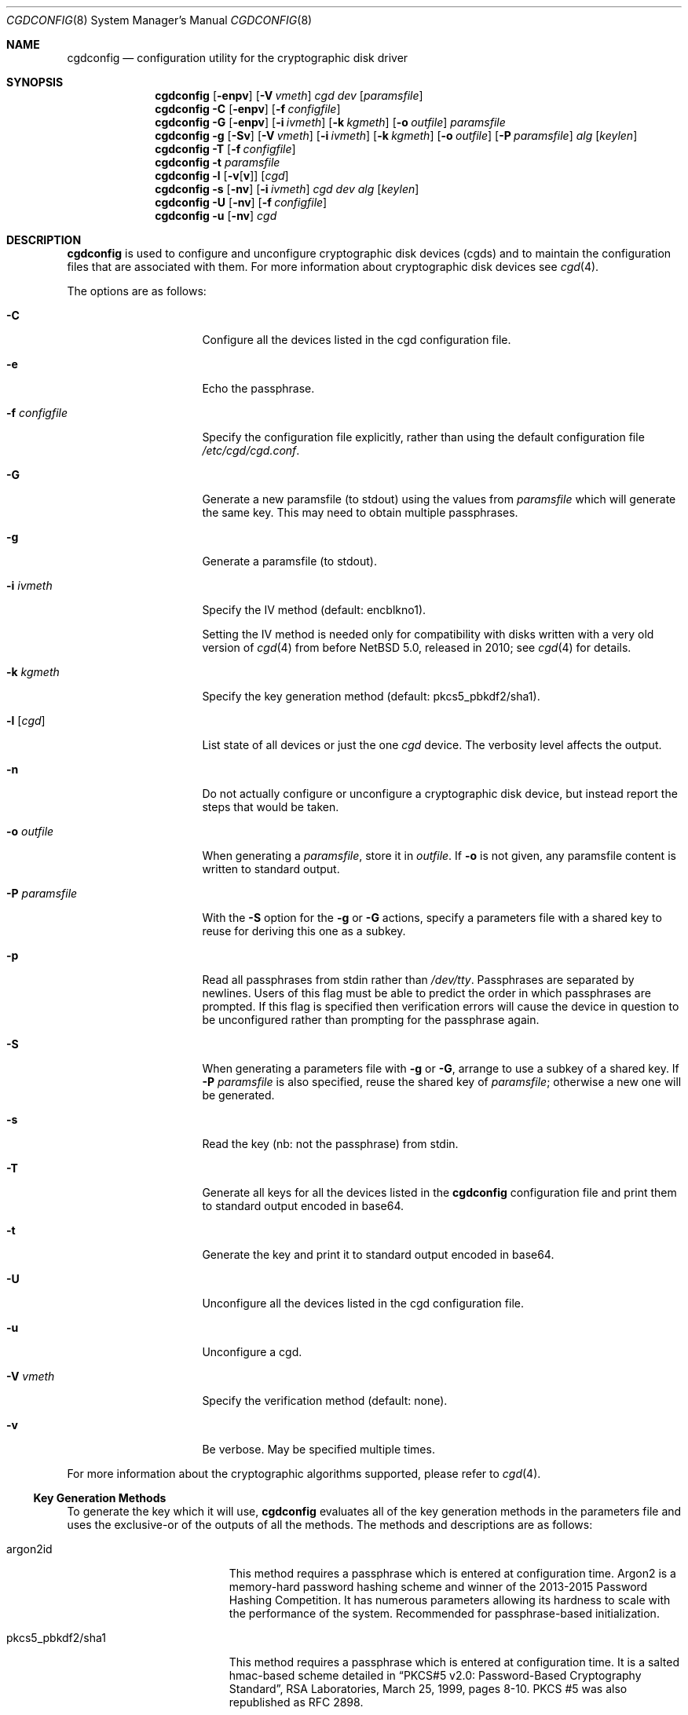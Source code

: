 .\" $NetBSD: cgdconfig.8,v 1.57.2.1 2024/10/11 08:54:39 martin Exp $
.\"
.\" Copyright (c) 2002, The NetBSD Foundation, Inc.
.\" All rights reserved.
.\"
.\" This code is derived from software contributed to The NetBSD Foundation
.\" by Roland C. Dowdeswell.
.\"
.\" Redistribution and use in source and binary forms, with or without
.\" modification, are permitted provided that the following conditions
.\" are met:
.\" 1. Redistributions of source code must retain the above copyright
.\"    notice, this list of conditions and the following disclaimer.
.\" 2. Redistributions in binary form must reproduce the above copyright
.\"    notice, this list of conditions and the following disclaimer in the
.\"    documentation and/or other materials provided with the distribution.
.\"
.\" THIS SOFTWARE IS PROVIDED BY THE NETBSD FOUNDATION, INC. AND CONTRIBUTORS
.\" ``AS IS'' AND ANY EXPRESS OR IMPLIED WARRANTIES, INCLUDING, BUT NOT LIMITED
.\" TO, THE IMPLIED WARRANTIES OF MERCHANTABILITY AND FITNESS FOR A PARTICULAR
.\" PURPOSE ARE DISCLAIMED.  IN NO EVENT SHALL THE FOUNDATION OR CONTRIBUTORS
.\" BE LIABLE FOR ANY DIRECT, INDIRECT, INCIDENTAL, SPECIAL, EXEMPLARY, OR
.\" CONSEQUENTIAL DAMAGES (INCLUDING, BUT NOT LIMITED TO, PROCUREMENT OF
.\" SUBSTITUTE GOODS OR SERVICES; LOSS OF USE, DATA, OR PROFITS; OR BUSINESS
.\" INTERRUPTION) HOWEVER CAUSED AND ON ANY THEORY OF LIABILITY, WHETHER IN
.\" CONTRACT, STRICT LIABILITY, OR TORT (INCLUDING NEGLIGENCE OR OTHERWISE)
.\" ARISING IN ANY WAY OUT OF THE USE OF THIS SOFTWARE, EVEN IF ADVISED OF THE
.\" POSSIBILITY OF SUCH DAMAGE.
.\"
.Dd May 12, 2024
.Dt CGDCONFIG 8
.Os
.Sh NAME
.Nm cgdconfig
.Nd configuration utility for the cryptographic disk driver
.Sh SYNOPSIS
.Nm
.Op Fl enpv
.Op Fl V Ar vmeth
.Ar cgd dev
.Op Ar paramsfile
.Nm
.Fl C
.Op Fl enpv
.Op Fl f Ar configfile
.Nm
.Fl G
.Op Fl enpv
.Op Fl i Ar ivmeth
.Op Fl k Ar kgmeth
.Op Fl o Ar outfile
.Ar paramsfile
.Nm
.Fl g
.Op Fl Sv
.Op Fl V Ar vmeth
.Op Fl i Ar ivmeth
.Op Fl k Ar kgmeth
.Op Fl o Ar outfile
.Op Fl P Ar paramsfile
.Ar alg
.Op Ar keylen
.Nm
.Fl T
.Op Fl f Ar configfile
.Nm
.Fl t
.Ar paramsfile
.Nm
.Fl l
.Op Fl v Ns Op Cm v
.Op Ar cgd
.Nm
.Fl s
.Op Fl nv
.Op Fl i Ar ivmeth
.Ar cgd
.Ar dev
.Ar alg
.Op Ar keylen
.Nm
.Fl U
.Op Fl nv
.Op Fl f Ar configfile
.Nm
.Fl u
.Op Fl nv
.Ar cgd
.Sh DESCRIPTION
.Nm
is used to configure and unconfigure cryptographic disk devices (cgds)
and to maintain the configuration files that are associated with them.
For more information about cryptographic disk devices see
.Xr cgd 4 .
.Pp
The options are as follows:
.Bl -tag -width configfilexxxx
.It Fl C
Configure all the devices listed in the cgd configuration file.
.It Fl e
Echo the passphrase.
.It Fl f Ar configfile
Specify the configuration file explicitly, rather than using the default
configuration file
.Pa /etc/cgd/cgd.conf .
.It Fl G
Generate a new paramsfile (to stdout) using the values from
.Ar paramsfile
which will generate the same key.
This may need to obtain multiple passphrases.
.It Fl g
Generate a paramsfile (to stdout).
.It Fl i Ar ivmeth
Specify the IV method (default: encblkno1).
.Pp
Setting the IV method is needed only for compatibility with disks
written with a very old version of
.Xr cgd 4
from before
.Nx 5.0 ,
released in 2010; see
.Xr cgd 4
for details.
.It Fl k Ar kgmeth
Specify the key generation method (default: pkcs5_pbkdf2/sha1).
.It Fl l Op Ar cgd
List state of all devices or just the one
.Ar cgd
device.
The verbosity level affects the output.
.It Fl n
Do not actually configure or unconfigure a cryptographic disk
device, but instead report the steps that would be taken.
.It Fl o Ar outfile
When generating a
.Ar paramsfile ,
store it in
.Ar outfile .
If
.Fl o
is not given, any paramsfile content is written to standard output.
.It Fl P Ar paramsfile
With the
.Fl S
option for the
.Fl g
or
.Fl G
actions, specify a parameters file with a shared key to reuse for
deriving this one as a subkey.
.It Fl p
Read all passphrases from stdin rather than
.Pa /dev/tty .
Passphrases are separated by newlines.
Users of this flag must be able to predict the order in which passphrases
are prompted.
If this flag is specified then verification errors will cause the device
in question to be unconfigured rather than prompting for the passphrase
again.
.It Fl S
When generating a parameters file with
.Fl g
or
.Fl G ,
arrange to use a subkey of a shared key.
If
.Fl P Ar paramsfile
is also specified, reuse the shared key of
.Ar paramsfile ;
otherwise a new one will be generated.
.It Fl s
Read the key (nb: not the passphrase) from stdin.
.It Fl T
Generate all keys for all the devices listed in the
.Nm
configuration file and print them to standard output encoded in
base64.
.It Fl t
Generate the key and print it to standard output encoded in base64.
.It Fl U
Unconfigure all the devices listed in the cgd configuration file.
.It Fl u
Unconfigure a cgd.
.It Fl V Ar vmeth
Specify the verification method (default: none).
.It Fl v
Be verbose.
May be specified multiple times.
.El
.Pp
For more information about the cryptographic algorithms supported,
please refer to
.Xr cgd 4 .
.Ss Key Generation Methods
To generate the key which it will use,
.Nm
evaluates all of the key generation methods in the parameters file
and uses the exclusive-or of the outputs of all the methods.
The methods and descriptions are as follows:
.Bl -tag -width indentxxxxxxxxxxx
.It argon2id
This method requires a passphrase which is entered at configuration
time.
Argon2 is a memory-hard password hashing scheme and winner of the
2013-2015 Password Hashing Competition.
It has numerous parameters allowing its hardness to scale with the
performance of the system.
Recommended for passphrase-based initialization.
.It pkcs5_pbkdf2/sha1
This method requires a passphrase which is entered at configuration
time.
It is a salted hmac-based scheme detailed in
.Dq PKCS#5 v2.0: Password-Based Cryptography Standard ,
RSA Laboratories, March 25, 1999, pages 8-10.
PKCS #5 was also republished as RFC 2898.
.It pkcs5_pbkdf2
This is an earlier, slightly incorrect and deprecated implementation
of the above algorithm.
It is retained for backwards compatibility with existing parameters
files, and will be removed.
Existing parameters files should be
converted to use the correct method using the
.Fl G
option, and a new passphrase.
.It storedkey
This method stores its key in the parameters file.
.It randomkey
The method simply reads
.Pa /dev/random
and uses the resulting bits as the key.
It does not require a passphrase to be entered.
This method is typically used to present disk devices that do not
need to survive a reboot.
It is also handy to facilitate overwriting the contents of
a disk volume with meaningless data prior to use.
.It urandomkey
The method simply reads
.Pa /dev/urandom
and uses the resulting bits as the key.
This is similar to the
.Pa randomkey
method, but it guarantees that
.Nm
will not stall waiting for 256 bits of entropy from a hardware RNG
or seed.
.It shell_cmd
This method executes a shell command via
.Xr popen 3
and reads the key from stdout.
.El
.Ss Verification Method
The verification method is how
.Nm
determines if the generated key is correct.
If the newly configured disk fails to verify, then
.Nm
will regenerate the key and re-configure the device.
It only makes sense to specify a verification method if at least one of the
key generation methods is error prone, e.g., uses a user-entered passphrase.
The following verification methods are supported:
.Pp
.Bl -tag -width indentxxx -compact
.It none
perform no verification.
.It disklabel
scan for a valid disklabel.
.It mbr
scan for a valid Master Boot Record.
.It gpt
scan for a valid GUID partition table.
.It ffs
scan for a valid FFS file system.
.It zfs
scan for a valid ZFS vdev label (if compiled with MKZFS).
.It re-enter
prompt for passphrase twice, and ensure entered passphrases are
identical.
This method only works with the argon2id, pkcs5_pbkdf2/sha1, and
pkcs5_pbkdf2 key generators.
.El
.Pp
If a wrong key is generated, e.g. if the passphrase is entered
incorrectly, the disk content will appear to be randomized.
Assuming uniform random disk content, each verification method has some
probability of falsely accepting a wrong key anyway.
The probability for each method is as follows:
.Bl -column "disklabel" "matching \*(Ge160-bit hashes" "1 - (1 - 1/2^80)^1946 < 1/6e20"
.It Sy method Ta Sy verifies Ta Sy "P(false accept)"
.It Li none Ta No nothing Ta "1" Ta
.\" disklabel:
.\" - scans SCANSIZE=8192 bytes with disklabel_scan, which...
.\" - checks {0, 4, 8, 12, ..., SCANSIZE=8192 - sizeof(struct
.\"   disklabel)=408}, 1946 options total, for a matching 64-bit
.\"   quantity (d_magic=DISKMAGIC, d_magic2=DISKMAGIC) plus a matching
.\"   16-bit cksum (plus a plausible d_npartitions but let's ignore
.\"   that)
.\" Pr[false accept] = Pr[exists i. scan[i] matches 80-bit magic/cksum]
.\"   = 1 - Pr[not exists i. scan[i] does not match 80-bit magic/cksum]
.\"   = 1 - Pr[forall i. scan[i] does not match 80-bit magic/cksum]
.\"   = 1 - \prod_i Pr[scan[i] does not match 80-bit magic/cksum]
.\"   = 1 - \prod_i (1 - Pr[scan[i] matches 80-bit magic/cksum])
.\"   = 1 - \prod_i (1 - 1/2^80)
.\"   = 1 - (1 - 1/2^80)^1946
.\"   = 1 - exp(1946*log(1 - 1/2^80))
.\"   = -expm1(1946*log1p(-1/2^80))
.\"  <= 1/621e18 <= 1/6e20 (one in six hundred quintillion)
.It Li disklabel Ta No 64-bit magic strings w/16-bit cksum in any of 1946 places Ta "1 - (1 - 1/2^80)^1946 < 1/6e20"
.\" mbr:
.\" - checks exactly one location
.\" - checks for exactly one magic 16-bit constant
.\" Pr[false accept] = 1/2^16 = 1/65536
.It Li mbr Ta No 16-bit magic string Ta "1/65536"
.\" gpt:
.\" - scans SCANSIZE=8192 bytes
.\" - checks blksizes DEV_BSIZE=512, 1024, 2048, 4096
.\" - checks for 64-bit sig, 32-bit rev, 32-bit size, 32-bit cksum
.\" Pr[false accept]
.\"   = Pr[exists blksz. hdr[blksz] matches 160-bit magic/cksum]
.\"   = 1 - Pr[not exists blksz. hdr[blksz] matches 160-bit magic/cksum]
.\"   = 1 - Pr[forall blksz. hdr[blksz] does not match 160-bit magic/cksum]
.\"   = 1 - \prod_blksz Pr[hdr[blksz] does not match 160-bit magic/cksum]
.\"   = 1 - \prod_blksz (1 - Pr[hdr[blksz] matches 160-bit magic/cksum])
.\"   = 1 - \prod_blksz (1 - 1/2^160)
.\"   = 1 - (1 - 1/2^160)^4
.\"   = 1 - exp(4*log(1 - 1/2^160))
.\"   = -expm1(4*log1p(-1/2^160))
.\"  <= 1/3e47
.It Li gpt Ta No 128-bit magic string w/32-bit cksum in any of 4 places Ta "1 - (1 - 1/2^160)^4 < 1/3e47" Ta
.\" ffs:
.\" - checks four locations in SBLOCKSEARCH (sblock_try)
.\" - checks for any of six magic 32-bit constants
.\" Pr[false accept] = Pr[exists i. sblock_try[i] in {magic[0], ..., magic[5]}]
.\"   = 1 - Pr[not exists i. sblock_try[i] in {magic[0], ..., magic[5]}]
.\"   = 1 - Pr[forall i. sblock_try[i] not in {magic[0], ..., magic[5]}]
.\"   = 1 - \prod_i Pr[sblock_try[i] not in {magic[0], ..., magic[5]}]
.\"   = 1 - \prod_i (1 - Pr[sblock_try[i] in {magic[0], ..., magic[5]}])
.\"   = 1 - \prod_i (1 - 6/2^32)
.\"   = 1 - (1 - 6/2^32)^4
.\"   = 1 - exp(4*log(1 - 6/2^32))
.\"   = -expm1(4*log1p(-6/2^32))
.\"  <= 1/178e6 <= 1/1e8 (one in a hundred million)
.It Li ffs Ta No any of 6 32-bit magic strings in any of 4 places Ta "1 - (1 - 6/2^32)^4 < 1/1e8" Ta
.\" zfs:
.\" - checks four locations (VDEV_LABELS)
.\" - checks for any of two magic 64-bit constants (ZEC_MAGIC or bswap)
.\" - checks for 256-bit SHA256 hash
.\" Pr[false accept] = Pr[exists i. label[i] matches 320-bit magic/cksum]
.\"   = 1 - Pr[not exists i. label[i] matches 320-bit magic/cksum]
.\"   = 1 - Pr[forall i. label[i] does not match 320-bit magic/cksum]
.\"   = 1 - \prod_i Pr[label[i] does not match 320-bit magic/cksum]
.\"   = 1 - \prod_i (1 - Pr[label[i] does matches 320-bit magic/cksum])
.\"   = 1 - \prod_i (1 - 2/2^230)
.\"   = 1 - (1 - 2/2^230)^4
.\"   = -expm1(4*log1p(-2/2^230))
.\"  <= 1/2e68
.It Li zfs Ta No any of 2 64-bit magic strings w/256-bit cksum in any of 4 places Ta "1 - (1 - 2/2^320)^4 < 1/1e68"
.\" re-enter:
.\" - checks whether >=160-bit hash matches
.\" Pr[false accept] = Pr[H(pw1) = H(pw2) | pw1 != pw2] <= 1/2^160 < 1/1e48
.It Li re-enter Ta No matching \*(Ge160-bit hashes Ta "\*(Le 1/2^160 < 1/1e48"
.El
.Pp
Note that aside from the
.Ql none
method, which accepts any key unconditionally, the
.Ql mbr
method and to a lesser extent the
.Ql ffs
method also accept a wrong key with a much higher probability than
cryptography normally deals in.
.Pp
This is not a security vulnerability in the confidentiality of
.Xr cgd 4
against an adversary, but it may be alarming for a user if a disk is
configured with a mistyped passphrase,
.Nm
.Em accepts the wrong key ,
and the content appears to be garbage \(em for example, fsck may fail
with scary warnings, and any writes to the disk configured with the
wrong key will corrupt the original plaintext content under the right
key.
.Ss /etc/cgd/cgd.conf
The file
.Pa /etc/cgd/cgd.conf
is used to configure
.Nm
if either of
.Fl C
or
.Fl U
are specified.
Each line of the file is composed of either two or three
tokens: cgd, target, and optional paramsfile.
.Pp
A
.Sq \&#
character is interpreted as a comment and indicates that the
rest of the line should be ignored.
A
.Sq \e
at the end of a line indicates that the next line is a continuation of
the current line.
.Pp
If the second field is of the form
.Dq NAME=<value>
then all the
.Xr dk 4
wedge partitions are searched for one that has a wedge name equal to
.Ar <value>
and the device corresponding to it is selected.
.Pp
If the second field starts with the prefix
.Dq ROOT.
the prefix is replaced with
.Dq /dev/[root_device] ,
where
.Bq root_device
is the value of the
.Dq kern.root_device
sysctl.
.Pp
See
.Sx EXAMPLES
for an example of
.Pa /etc/cgd/cgd.conf .
.Ss Parameters File
The Parameters File contains the required information to generate the
key and configure a device.
These files are typically generated by the
.Fl g
flag and not edited by hand.
When a device is configured the default parameters file is constructed
by taking the basename of the target disk and prepending
.Pa /etc/cgd/
to it.
E.g., if the target is
.Pa /dev/sd0h ,
then the default parameters file will be
.Pa /etc/cgd/sd0h .
.Pp
It is possible to have more than one parameters file for a given
disk which use different key generation methods but will generate
the same key.
To create a parameters file that is equivalent to an existing parameters
file, use
.Nm
with the
.Fl G
flag.
See
.Sx EXAMPLES
for an example of this usage.
.Pp
The parameters file contains a list of statements each terminated
with a semi-colon.
Some statements can contain statement-blocks which are either a
single unadorned statement, or a brace-enclosed list of semicolon
terminated statements.
Three types of data are understood:
.Pp
.Bl -tag -compact -width integerxx
.It integer
a 32 bit signed integer.
.It string
a string.
.It base64
a length-encoded base64 string.
.El
.Pp
The following statements are defined:
.Bl -tag -width indentxx
.It algorithm Ar string
Defines the cryptographic algorithm.
.It iv-method Ar string
Defines the IV generation method.
This should always be
.Sq encblkno1
except when dealing with disks written with a very old version of
.Xr cgd 4
from before
.Nx 5.0 ,
released in 2010; see
.Xr cgd 4
for details.
.It keylength Ar integer
Defines the length of the key.
.It verify_method Ar string
Defines the verification method.
.It keygen Ar string Ar statement_block
Defines a key generation method.
The
.Ar statement_block
contains statements that are specific to the key generation method.
.El
.Pp
The keygen statement's statement block may contain the following statements:
.Bl -tag -width indentxx
.It key Ar string
The key.
Only used for the storedkey key generation method.
.It cmd Ar string
The command to execute.
Only used for the shell_cmd key generation method.
.It iterations Ar integer
The number of iterations.
Only used for argon2id, pkcs5_pbkdf2/sha1, and pkcs5_pbkdf2.
.It salt Ar base64
The salt.
Only used for argon2id, pkcs5_pbkdf2/sha1, and pkcs5_pbkdf2.
.It memory Ar integer
Memory consumption in kilobytes.
Only used for argon2id.
.It parallelism Ar integer
Number of threads to use to compute the password hash.
Should be equivalent to the number of CPUs/hardware threads.
Only used for argon2id.
.It version Ar integer
Version of Argon2 to use.
Should be the most recent version, currently
.Dv 19 .
Only used for argon2id.
.It shared Ar name No algorithm Ar kdf No subkey Ar info
Makes the key generation take an extra step to derive a subkey from the
main key using the key derivation function
.Ar kdf
with input
.Ar info .
.Pp
This enables a single password entry, for example, to decrypt multiple
disks that use different keys, each derived as a subkey from the main
key generated from the password.
.Bl -tag -width 6n
.It Ar name
A string used to identify the same main key generation shared between
parameters files for different disks listed in a single
.Pa cgd.conf
configuration file.
.It Ar kdf
The name of a key derivation function used to derive a subkey from the
main key.
Supported values:
.Bl -tag -width 6n -offset indent
.It Li hkdf-hmac-sha256
The HKDF-Expand function of RFC 5869, instantiated with SHA-256.
.El
.It Ar info
A base64 length-encoded string to distinguish different subkeys derived
from a shared main key.
Need not be secret.
For example, it could be a nickname, or the disk's World-Wide Name, or
a UUID generated for the disk, or just a random string.
.El
.Pp
It is an error to reuse a shared key
.Ar name
with different keygen blocks, other than the
.Ar info
parameter,
between parameters files used by a single
.Pa cgd.conf
configuration file.
.El
.Sh FILES
.Bl -tag -width indentxxxxxxxxxxxxxxxxxx -compact
.It Pa /etc/cgd/
configuration directory, used to store paramsfiles.
.It Pa /etc/cgd/cgd.conf
cgd configuration file.
.El
.Sh EXAMPLES
To set up and configure a cgd that uses adiantum, which takes a 256-bit
key:
.Bd -literal
	# cgdconfig -g -k argon2id -o /etc/cgd/wd0e adiantum 256
	# cgdconfig cgd0 /dev/wd0e
	/dev/wd0e's passphrase:
.Ed
.Pp
When using verification methods, the first time that we configure the
disk the verification method will fail.
We overcome this by supplying
.Fl V Ar re-enter
when we configure the first time to set up the disk.
Here is the
sequence of commands that is recommended:
.Bd -literal
	# cgdconfig -g -k argon2id -o /etc/cgd/dk3 -V gpt adiantum
	# cgdconfig -V re-enter cgd0 /dev/dk3
	/dev/dk3's passphrase:
	re-enter device's passphrase:
	# gpt create cgd0
	# cgdconfig -u cgd0
	# cgdconfig cgd0 /dev/dk3
	/dev/dk3's passphrase:
.Ed
.Pp
To scrub data from a disk before setting up a cgd:
.Bd -literal
	# cgdconfig -s cgd0 /dev/sd0e adiantum 256 < /dev/urandom
	# dd if=/dev/zero of=/dev/rcgd0d bs=32k progress=512
	# cgdconfig -u cgd0
.Ed
.Pp
To create a new parameters file that will generate the same key as an old
parameters file:
.Bd -literal
	# cgdconfig -G -o newparamsfile oldparamsfile
	old file's passphrase:
	new file's passphrase:
.Ed
.Pp
To create parameters files for three disks with subkeys derived from a
shared password-based key:
.Bd -literal
	# cgdconfig -g -S -k argon2id -o /etc/cgd/wd0 -V gpt adiantum
	# cgdconfig -g -S -P /etc/cgd/wd0 -o /etc/cgd/ld1 \e
	      -V disklabel aes-cbc 256
.Ed
.Pp
Listing these in the same
.Pa /etc/cgd/cgd.conf
will allow you to enter a password once to decrypt both disks with
.Cm cgdconfig -C .
.Pp
To configure a cgd that uses aes-cbc with a 192 bit key that it
reads from stdin:
.Bd -literal
	# cgdconfig -s cgd0 /dev/sd0h aes-cbc 192
.Ed
.Pp
An example parameters file which uses PKCS#5 PBKDF2:
.Bd -literal
	algorithm aes-cbc;
	iv-method encblkno1;
	keylength 128;
	verify_method none;
	keygen pkcs5_pbkdf2/sha1 {
		iterations 39361;
		salt AAAAgMoHiYonye6Kog \e
		     dYJAobCHE=;
	};
.Ed
.Pp
An example parameters file which stores its key locally:
.Bd -literal
	algorithm       adiantum;
	iv-method       encblkno1;
	keylength       256;
	verify_method   none;
	keygen storedkey key AAABAK3QO6d7xzLfrXTdsgg4 \e
			     ly2TdxkFqOkYYcbyUKu/f60L;
.Ed
.Pp
An example pair of configuration files which use shared keys so they
can be derived from a single passphrase entry, with the 64-bit
World-Wide Name of each disk (base64 length-encoded) as its subkey
info:
.Bl -tag -offset indent -width 6n
.It Pa /etc/cgd/wd0a
.Bd -literal
algorithm       adiantum;
iv-method       encblkno1;
keylength       256;
verify_method	gpt;
keygen argon2id {
        iterations 32;
        memory 5214;
        parallelism 2;
        version 19;
        salt AAAAgLZ5QgleU2m/Ib6wiPYxz98=;
        shared "my laptop" algorithm hkdf-hmac-sha256 \e
            subkey AAAAQEGELNr3bj3I;
};
.Ed
.It Pa /etc/cgd/wd1a
.Bd -literal
algorithm       adiantum;
iv-method       encblkno1;
keylength       256;
verify_method	gpt;
keygen argon2id {
        iterations 32;
        memory 5214;
        parallelism 2;
        version 19;
        salt AAAAgLZ5QgleU2m/Ib6wiPYxz98=;
        shared "my laptop" algorithm hkdf-hmac-sha256 \e
            subkey AAAAQHSC15pr1Pe4;
};
.Ed
.El
.Pp
An example
.Pa /etc/cgd/cgd.conf :
.Bd -literal
	#
	# /etc/cgd/cgd.conf
	# Configuration file for cryptographic disk devices
	#

	# cgd		target		[paramsfile]
	cgd0		/dev/wd0e
	cgd1		NAME=mycgd	/usr/local/etc/cgd/mycgd
.Ed
.Pp
Note the first entry will store the parameters file as
.Pa /etc/cgd/wd0e .
And use the entered passphrase to generate the key.
.Pp
Although not required, the partition type
.Ar cgd
should be used in the disklabel or GPT type field for the cgd partition.
.Sh DIAGNOSTICS
.Bl -diag
.It "cgdconfig: could not calibrate pkcs5_pbkdf2"
An error greater than 5% in calibration occurred.
This could be the result of dynamic processor frequency scaling technology.
Ensure that the processor clock frequency remains static throughout the
program's execution.
.El
.Sh SEE ALSO
.Xr cgd 4 ,
.Xr dk 4 ,
.Xr fstab 5 ,
.Xr disklabel 8 ,
.Xr gpt 8
.Rs
.%T "Argon2: the memory-hard function for password hashing and other applications"
.%A Alex Biryukov
.%A Daniel Dinu
.%A Dmitry Khovratovich
.%D 2017
.%I University of Luxembourg
.%U https://www.password-hashing.net/
.Re
.Rs
.%A H. Krawczyk
.%A P. Eronen
.%T HMAC-based Extract-and-Expand Key Derivation Function (HKDF)
.%I Internet Engineering Task Force
.%U https://www.rfc-editor.org/rfc/rfc5869.html
.%N RFC 5869
.%D May 2010
.Re
.Pp
.Dq PKCS #5 v2.0: Password-Based Cryptography Standard ,
RSA Laboratories, March 25, 1999.
.Sh HISTORY
The
.Nm
utility appeared in
.Nx 2.0 .
.Pp
Support for
.Li argon2id
and for shared keys appeared in
.Nx 10.0 .
.Sh BUGS
Pass phrases are limited to 1023 bytes.
